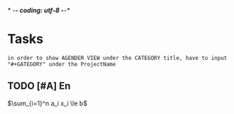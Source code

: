 /* -*- coding: utf-8 -*-*/
#+STARTUP: showall
#+STARTUP: hidestars
#+TAGS: { @Office(o) @Home(h) @Computer(c) @Phone(p) @Call(t) @Way(w) @Lunchtime(l)}
#+TAGS: 
* Tasks 
: in order to show AGENDER VIEW under the CATEGORY title, have to input "#+GATEGORY" under the ProjectName
#+CATEGORY: Tasks
** TODO [#A] En
SCHEDULED: <2018-12-11 壩> DEADLINE: <2018-12-11 壩>
$\sum_{i=1}^n a_i x_i \le b$



